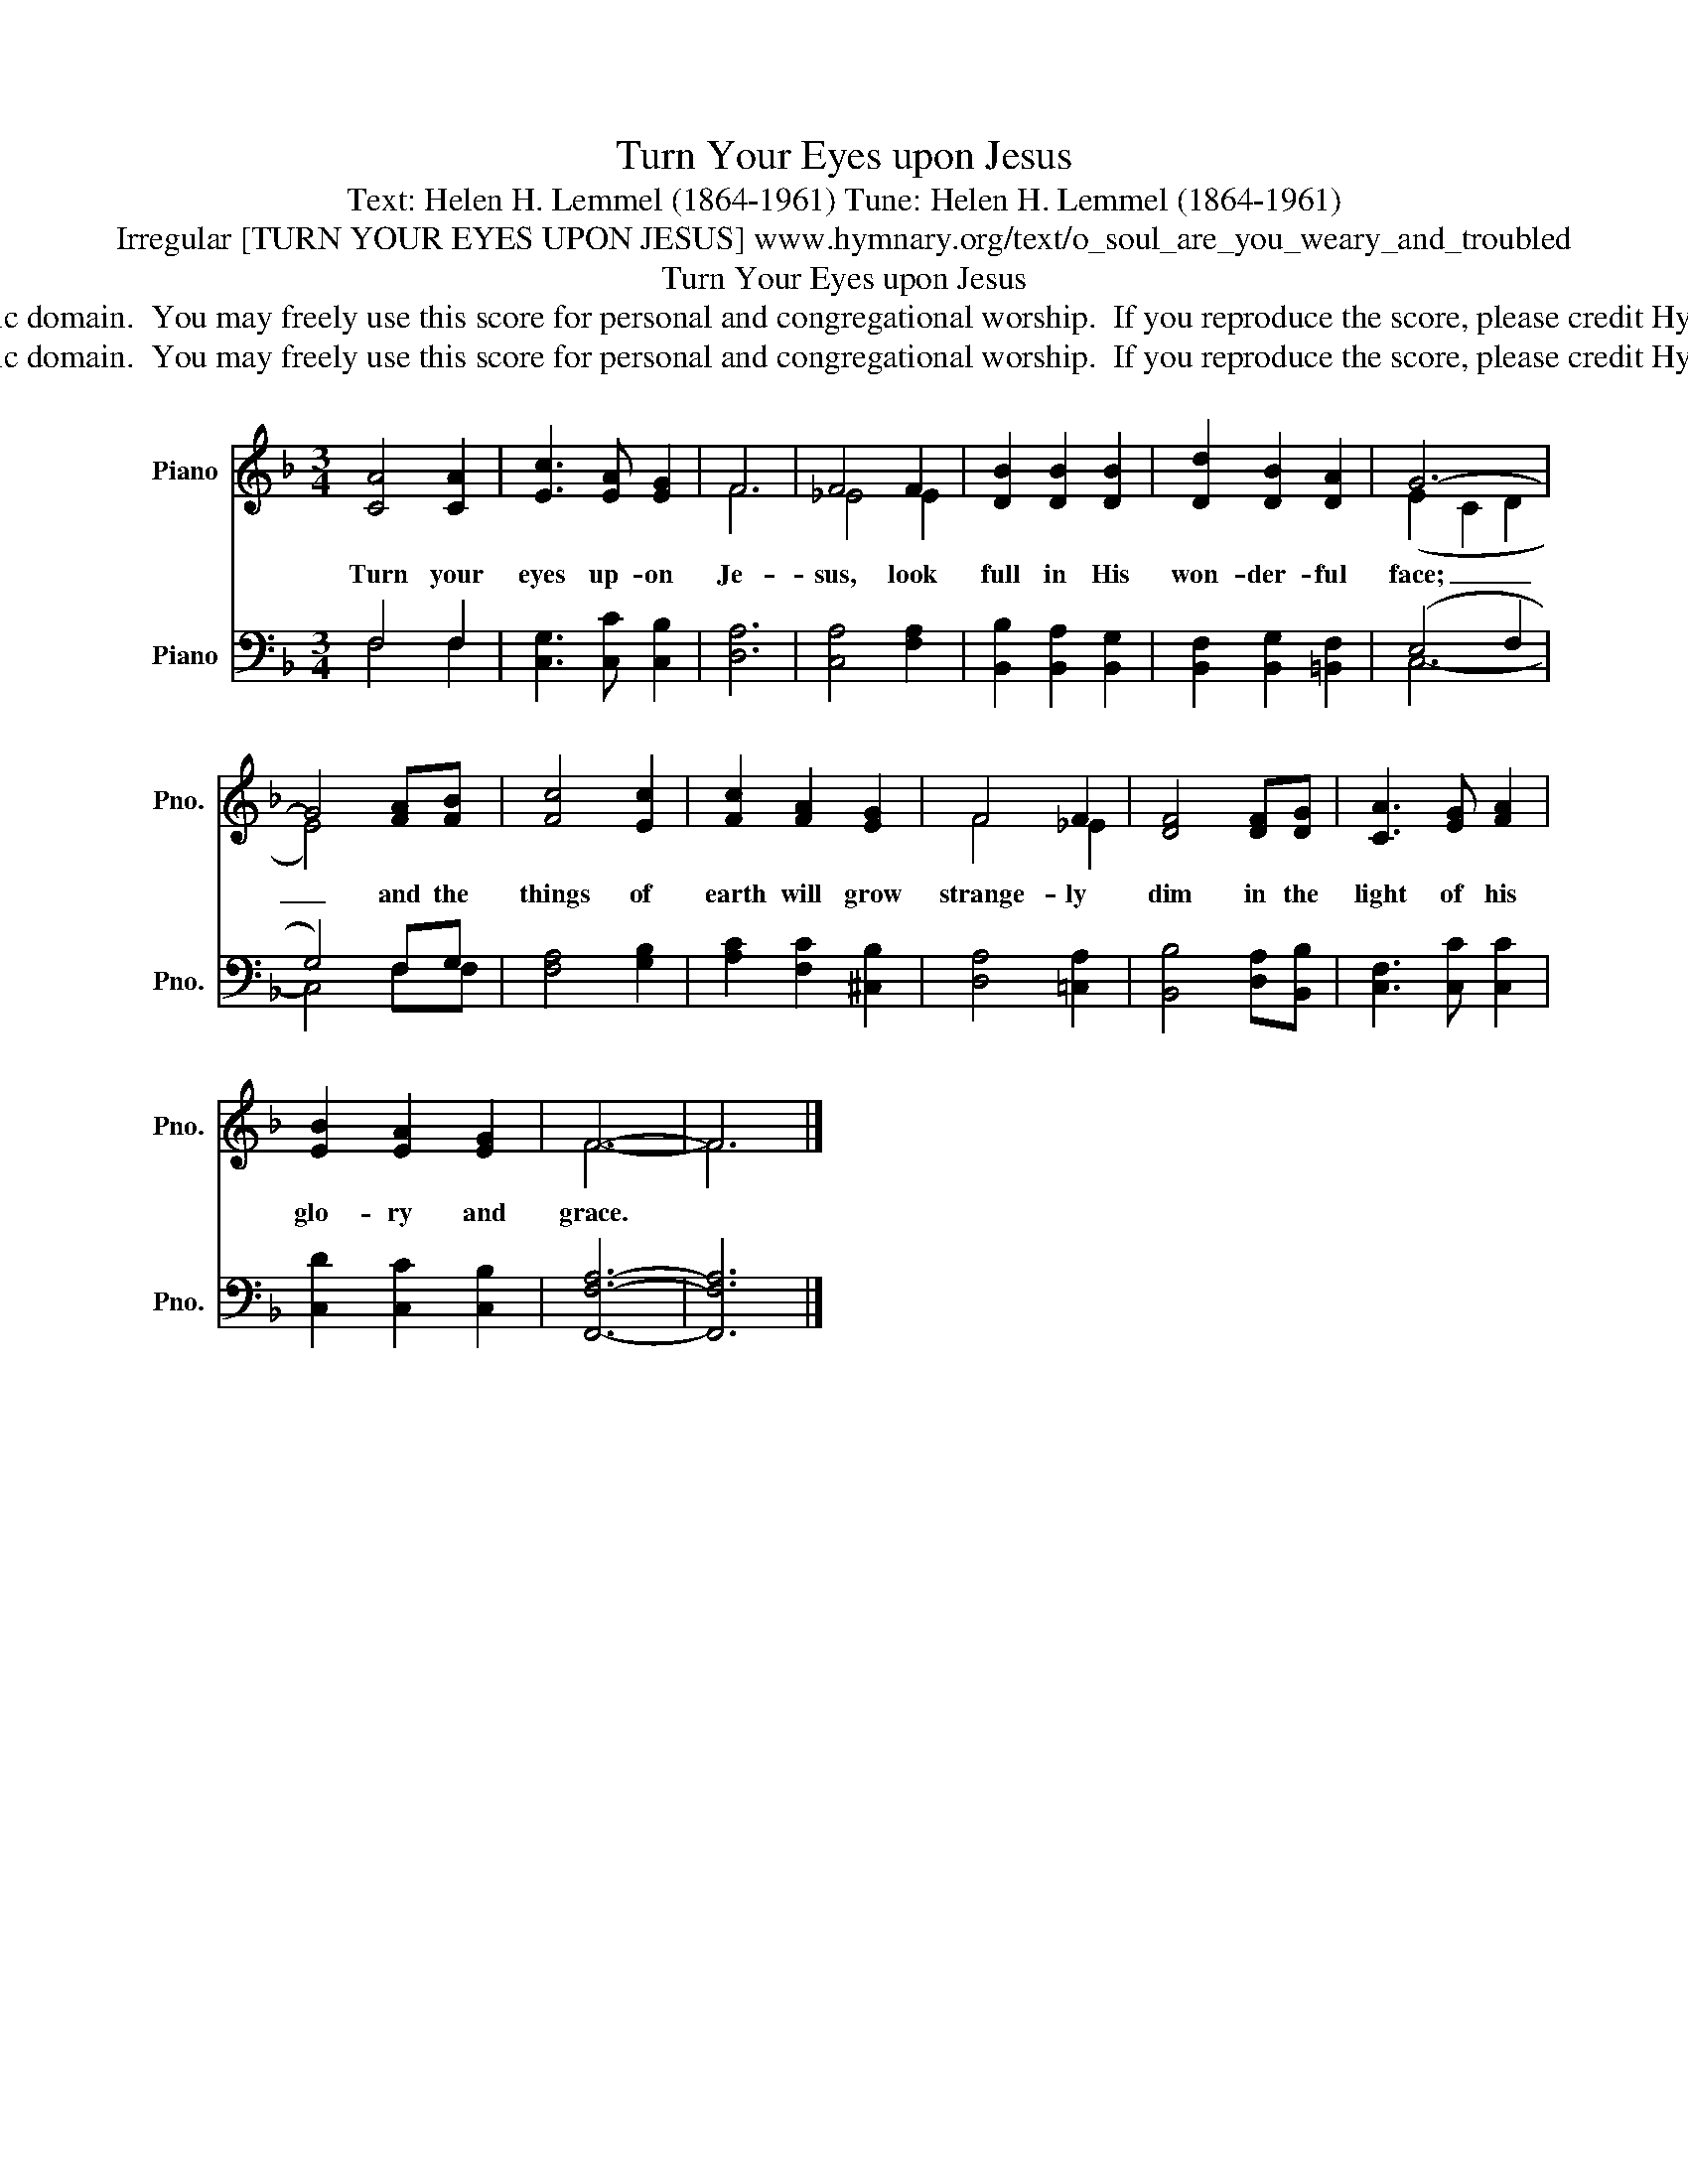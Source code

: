 X:1
T:Turn Your Eyes upon Jesus
T:Text: Helen H. Lemmel (1864-1961) Tune: Helen H. Lemmel (1864-1961)
T:Irregular [TURN YOUR EYES UPON JESUS] www.hymnary.org/text/o_soul_are_you_weary_and_troubled
T:Turn Your Eyes upon Jesus
T:This hymn is in the public domain.  You may freely use this score for personal and congregational worship.  If you reproduce the score, please credit Hymnary.org as the source. 
T:This hymn is in the public domain.  You may freely use this score for personal and congregational worship.  If you reproduce the score, please credit Hymnary.org as the source. 
Z:This hymn is in the public domain.  You may freely use this score for personal and congregational worship.  If you reproduce the score, please credit Hymnary.org as the source.
%%score ( 1 2 ) ( 3 4 )
L:1/8
M:3/4
K:F
V:1 treble nm="Piano" snm="Pno."
V:2 treble 
V:3 bass nm="Piano" snm="Pno."
V:4 bass 
V:1
 [CA]4 [CA]2 | [Ec]3 [EA] [EG]2 | F6 | F4 F2 | [DB]2 [DB]2 [DB]2 | [Dd]2 [DB]2 [DA]2 | G6- | %7
w: Turn your|eyes up- on|Je-|sus, look|full in His|won- der- ful|face;|
 G4 [FA][FB] | [Fc]4 [Ec]2 | [Fc]2 [FA]2 [EG]2 | F4 F2 | [DF]4 [DF][DG] | [CA]3 [EG] [FA]2 | %13
w: _ and the|things of|earth will grow|strange- ly|dim in the|light of his|
 [EB]2 [EA]2 [EG]2 | F6- | F6 |] %16
w: glo- ry and|grace.||
V:2
 x6 | x6 | F6 | _E4 E2 | x6 | x6 | (E2 C2 D2 | E4) x2 | x6 | x6 | F4 _E2 | x6 | x6 | x6 | F6- | %15
 F6 |] %16
V:3
 F,4 F,2 | [C,G,]3 [C,C] [C,B,]2 | [D,A,]6 | [C,A,]4 [F,A,]2 | [B,,B,]2 [B,,A,]2 [B,,G,]2 | %5
 [B,,F,]2 [B,,G,]2 [=B,,F,]2 | (E,4 F,2 | G,4) F,G, | [F,A,]4 [G,B,]2 | [A,C]2 [F,C]2 [^C,B,]2 | %10
 [D,A,]4 [=C,A,]2 | [B,,B,]4 [D,A,][B,,B,] | [C,F,]3 [C,C] [C,C]2 | [C,D]2 [C,C]2 [C,B,]2 | %14
 [F,,F,A,]6- | [F,,F,A,]6 |] %16
V:4
 F,4 F,2 | x6 | x6 | x6 | x6 | x6 | C,6- | C,4 F,F, | x6 | x6 | x6 | x6 | x6 | x6 | x6 | x6 |] %16

